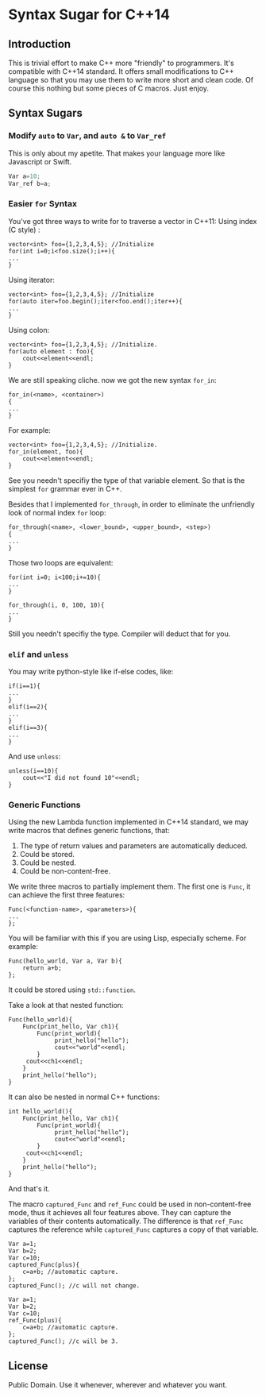 * Syntax Sugar for C++14
** Introduction
This is trivial effort to make C++ more "friendly" to programmers. It's compatible with C++14 
standard. It offers small modifications to C++ language so that you may use them to write
more short and clean code. Of course this nothing but some pieces of C macros. Just enjoy.

** Syntax Sugars
*** Modify =auto= to =Var=, and =auto &= to =Var_ref=
This is only about my apetite. That makes your language more like Javascript or Swift.
#+BEGIN_SRC cpp
Var a=10;
Var_ref b=a;
#+END_SRC
*** Easier =for= Syntax 
You've got three ways to write for to traverse a vector in C++11:
Using index (C style) :
#+BEGIN_SRC c++
vector<int> foo={1,2,3,4,5}; //Initialize
for(int i=0;i<foo.size();i++){
...
}
#+END_SRC
Using iterator: 
#+BEGIN_SRC c++
vector<int> foo={1,2,3,4,5}; //Initialize
for(auto iter=foo.begin();iter<foo.end();iter++){
...
}
#+END_SRC
Using colon: 
#+BEGIN_SRC c++
vector<int> foo={1,2,3,4,5}; //Initialize.
for(auto element : foo){
    cout<<element<<endl;
}
#+END_SRC
We are still speaking cliche. now we got the new syntax =for_in=:

#+BEGIN_SRC c++
for_in(<name>, <container>)
{
...
}
#+END_SRC

For example:

#+BEGIN_SRC c++
vector<int> foo={1,2,3,4,5}; //Initialize.
for_in(element, foo){
    cout<<element<<endl;
}
#+END_SRC

See you needn't specifiy the type of that variable element. So that is the simplest 
=for= grammar ever in C++.

Besides that I implemented =for_through=, in order to eliminate the unfriendly look
of normal index =for= loop:

#+BEGIN_SRC c++
for_through(<name>, <lower_bound>, <upper_bound>, <step>)
{
...
}
#+END_SRC

Those two loops are equivalent:
#+BEGIN_SRC c++
for(int i=0; i<100;i+=10){
...
}

for_through(i, 0, 100, 10){
...
}
#+END_SRC

Still you needn't specifiy the type. Compiler will deduct that for you.



*** =elif= and =unless=
You may write python-style like if-else codes, like:

#+BEGIN_SRC c++
if(i==1){
...
}
elif(i==2){
...
}
elif(i==3){
...
}
#+END_SRC

And use =unless=:
 #+BEGIN_SRC c++
unless(i==10){
    cout<<"I did not found 10"<<endl;
}
 #+END_SRC


*** Generic Functions
Using the new Lambda function implemented in C++14 standard, we may write macros that defines
generic functions, that:
1. The type of return values and parameters are automatically deduced.
2. Could be stored.
3. Could be nested.
4. Could be non-content-free.

We write three macros to partially implement them. The first one is =Func=, it can achieve 
the first three features:

#+BEGIN_SRC C++
Func(<function-name>, <parameters>){
...
};
#+END_SRC

You will be familiar with this if you are using Lisp, especially scheme.
For example:

#+BEGIN_SRC c++
Func(hello_world, Var a, Var b){
    return a+b;
};
#+END_SRC

It could be stored using =std::function=.

Take a look at that nested function:

#+BEGIN_SRC c++
Func(hello_world){
    Func(print_hello, Var ch1){
        Func(print_world){
             print_hello("hello");
             cout<<"world"<<endl;
        }
     cout<<ch1<<endl;
    }
    print_hello("hello");
}
#+END_SRC

It can also be nested in normal C++ functions:

#+BEGIN_SRC c++
int hello_world(){
    Func(print_hello, Var ch1){
        Func(print_world){
             print_hello("hello");
             cout<<"world"<<endl;
        }
     cout<<ch1<<endl;
    }
    print_hello("hello");
}
#+END_SRC

And that's it. 

The macro =captured_Func= and =ref_Func= could be used in non-content-free mode, thus it
achieves all four features above. They can capture the variables of their contents automatically.
The difference is that =ref_Func= captures the reference while =captured_Func= captures a 
copy of that variable.

#+BEGIN_SRC c++
Var a=1;
Var b=2;
Var c=10;
captured_Func(plus){
    c=a+b; //automatic capture.
};
captured_Func(); //c will not change.
#+END_SRC

#+BEGIN_SRC c++
Var a=1;
Var b=2;
Var c=10;
ref_Func(plus){
    c=a+b; //automatic capture.
};
captured_Func(); //c will be 3.
#+END_SRC

** License
Public Domain. Use it whenever, wherever and whatever you want.
